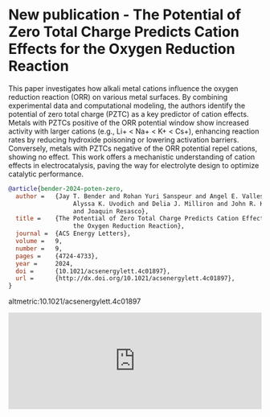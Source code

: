 * New publication - The Potential of Zero Total Charge Predicts Cation Effects for the Oxygen Reduction Reaction
:PROPERTIES:
:categories: news,publication
:date:     2025/01/29 06:26:00
:updated:  2025/01/29 06:26:00
:org-url:  https://kitchingroup.cheme.cmu.edu/org/2025/01/29/New-publication---The-Potential-of-Zero-Total-Charge-Predicts-Cation-Effects-for-the-Oxygen-Reduction-Reaction.org
:permalink: https://kitchingroup.cheme.cmu.edu/blog/2025/01/29/New-publication---The-Potential-of-Zero-Total-Charge-Predicts-Cation-Effects-for-the-Oxygen-Reduction-Reaction/index.html
:END:


This paper investigates how alkali metal cations influence the oxygen reduction reaction (ORR) on various metal surfaces. By combining experimental data and computational modeling, the authors identify the potential of zero total charge (PZTC) as a key predictor of cation effects. Metals with PZTCs positive of the ORR potential window show increased activity with larger cations (e.g., Li+ < Na+ < K+ < Cs+), enhancing reaction rates by reducing hydroxide poisoning or lowering activation barriers. Conversely, metals with PZTCs negative of the ORR potential repel cations, showing no effect. This work offers a mechanistic understanding of cation effects in electrocatalysis, paving the way for electrolyte design to optimize catalytic performance.


#+BEGIN_SRC bibtex
@article{bender-2024-poten-zero,
  author =	 {Jay T. Bender and Rohan Yuri Sanspeur and Angel E. Valles and
                  Alyssa K. Uvodich and Delia J. Milliron and John R. Kitchin
                  and Joaquin Resasco},
  title =	 {The Potential of Zero Total Charge Predicts Cation Effects for
                  the Oxygen Reduction Reaction},
  journal =	 {ACS Energy Letters},
  volume =	 9,
  number =	 9,
  pages =	 {4724-4733},
  year =	 2024,
  doi =		 {10.1021/acsenergylett.4c01897},
  url =		 {http://dx.doi.org/10.1021/acsenergylett.4c01897},
}
#+END_SRC

altmetric:10.1021/acsenergylett.4c01897



#+BEGIN_EXPORT html
<iframe title="Embed Player" src="https://play.libsyn.com/embed/episode/id/35059785/height/192/theme/modern/size/large/thumbnail/yes/custom-color/008080/time-start/00:00:00/hide-show/yes/hide-playlist/yes/hide-subscribe/yes/hide-share/yes/font-color/ffffff" height="192" width="100%" scrolling="no" allowfullscreen="" webkitallowfullscreen="true" mozallowfullscreen="true" oallowfullscreen="true" msallowfullscreen="true" style="border: none;"></iframe>
#+END_EXPORT
